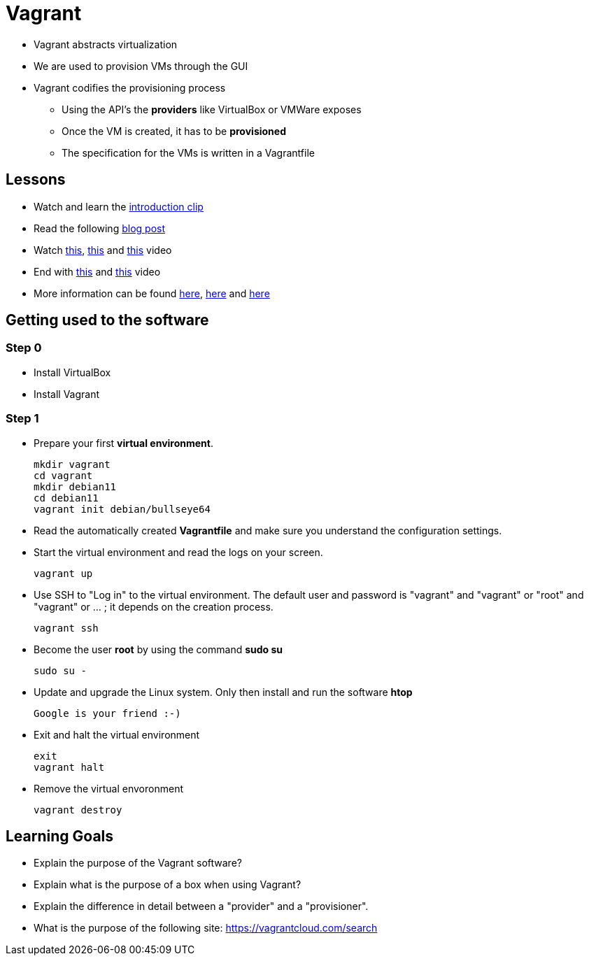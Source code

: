 = Vagrant

* Vagrant abstracts virtualization
* We are used to provision VMs through the GUI
* Vagrant codifies the provisioning process
** Using the API's the *providers* like VirtualBox or VMWare exposes
** Once the VM is created, it has to be *provisioned*
** The specification for the VMs is written in a Vagrantfile


== Lessons
* Watch and learn the  https://www.youtube.com/watch?v=wlogPKBEuUM[introduction clip]
* Read the following https://opensource.com/resources/vagrant[blog post]
* Watch https://www.youtube.com/watch?v=a6W1hF9CgDQ[this], https://www.youtube.com/watch?v=sr9pUpSAexE[this] and https://www.youtube.com/watch?v=vBreXjkizgo[this] video
* End with https://www.youtube.com/watch?v=o5yYsnPALxQ[this] and https://sysadmincasts.com/episodes/42-crash-course-on-vagrant-revised0[this] video
* More information can be found https://www.youtube.com/watch?v=bu9SrecfjWo[here], https://manski.net/2016/09/vagrant-multi-machine-tutorial/[here] and https://ostechnix.com/vagrant-tutorial-getting-started-with-vagrant/[here]



== Getting used to the software
=== Step 0

* Install VirtualBox
* Install Vagrant

=== Step 1
* Prepare your first **virtual environment**. 

  mkdir vagrant
  cd vagrant
  mkdir debian11
  cd debian11
  vagrant init debian/bullseye64
  
* Read the automatically created *Vagrantfile* and make sure you understand the configuration settings. 

* Start the virtual environment and read the logs on your screen.

  vagrant up

* Use SSH to "Log in" to the virtual environment. The default user and password is "vagrant" and "vagrant" or "root" and "vagrant" or ... ; it depends on the creation process.

  vagrant ssh

* Become the user *root* by using the command *sudo su*

  sudo su -
  
* Update and upgrade the Linux system. Only then install and run the software *htop*

  Google is your friend :-)

* Exit and halt the virtual environment

  exit
  vagrant halt
  
* Remove the virtual envoronment

  vagrant destroy

== Learning Goals
* Explain the purpose of the Vagrant software?
* Explain what is the purpose of a box when using Vagrant?
* Explain the difference in detail between a "provider" and a "provisioner".
* What is the purpose of the following site: https://vagrantcloud.com/search

